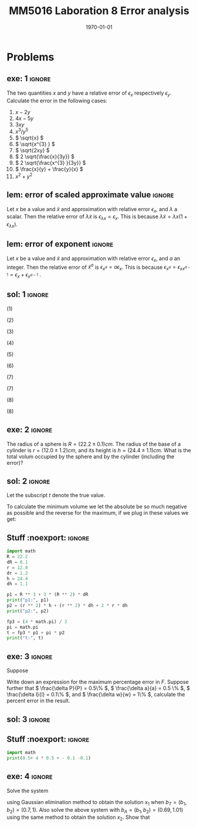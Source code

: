 #+TITLE: MM5016 Laboration 8 Error analysis
#+DATE: \today
#+OPTIONS: num:t
#+OPTIONS: tags:t tasks:t tex:t timestamp:t toc:nil todo:t |:t
#+EXCLUDE_TAGS: noexport
#+KEYWORDS:
#+LANGUAGE: se
#+LaTeX_CLASS: notesse
#+LATEX_HEADER: \input{/home/john/texstuff/org/env.tex}
#+LATEX_HEADER: \input{/home/john/texstuff/org/bold.tex}
#+STARTUP: latexpreview

* Problems

** exe: 1 :ignore:
#+LATEX: \begin{exercise}[1]  \label{exe:1}
The two quantities \( x \) and \( y \) have a relative error
of \( \epsilon_x \) respectively \( \epsilon_y \). Calculate the error in the following cases:
1. \( x -2y \)
2. \( 4x -5y \)
3. \( 3xy \)
4. \( x^{3} / y^{5}  \)
5. \( \sqrt{x} \)
6. \( \sqrt{x^{3} } \)
7. \( \sqrt{2xy} \)
8. \( 2 \sqrt{\frac{x}{3y}} \)
9. \( 2 \sqrt{\frac{x^{3} }{3y}} \)
10. \( \frac{x}{y} + \frac{y}{x} \)
11. \( x^2 + y^2 \)
#+LATEX: \end{exercise}

** lem: error of scaled approximate value :ignore:
#+LATEX: \begin{lemma}[error of scaled approximate value] \label{lem:error_of_scaled_approximate_value}
Let \( x \) be a value and \( \tilde{x}  \) and approximation with relative error \( \epsilon _x \), and
\( \lambda \) a scalar. Then the relative error of \( \lambda \tilde{x}  \) is
\( \epsilon _{\lambda x } = \epsilon _{x} \). This is because \( \lambda \tilde{x} = \lambda x(1+ \epsilon _{\lambda x} ) \).
#+LATEX: \end{lemma}

** lem: error of exponent :ignore:
#+LATEX: \begin{lemma}[error of exponent] \label{lem:error_of_exponent}
Let \( x \) be a value and \( \tilde{x}  \) and approximation with relative
error \( \epsilon _{x} \), and \( a \) an integer. Then the relative error of
\( \tilde{x} ^{a}  \) is \( \epsilon _{x^{a} } = a \epsilon _{x} \). This is because
\( \epsilon _{x^{a} } = \epsilon _{x x^{a-1} } = \epsilon _{x} + \epsilon _{x^{a-1} } \) .
#+LATEX: \end{lemma}



** sol: 1 :ignore:
#+LATEX: \begin{solution}[1]  \label{sol:1}
(1)
\begin{align*}
\epsilon _{x - 2y} &   = \frac{x}{x - (2y) } \epsilon _{x} -
\frac{(2y) }{x - (2y) } \epsilon _{2y} \\
& = \frac{x}{x - 2 y } \epsilon _{x} -
\frac{2 y }{x - 2 y  } \epsilon _{y}
.
\end{align*}

(2)
\begin{align*}
\epsilon _{4x - 5y}  &  =
\frac{4x}{4x - 5y} \epsilon _{4x} - \frac{5y}{4x - 5y} \epsilon _{5y} \\
& = 
\frac{4x}{4x - 5y} \epsilon _{x} - \frac{5y}{4x - 5y} \epsilon _{y}
.
\end{align*}

(3)
\begin{align*}
\epsilon _{3xy} = \epsilon _{xy} = \epsilon _{x} + \epsilon _{y}
.
\end{align*}

(4)
\begin{align*}
\epsilon _{\frac{x^{3} }{y^{5} } } = \epsilon _{x^{3} } - \epsilon _{y^{5}} = 3 \epsilon _{x} - 5 \epsilon _{y}
.
\end{align*}

(5)
\begin{align*}
 &  \epsilon _{x} = \epsilon _{\sqrt{x}^{2}} = 2 \cdot\epsilon _{\sqrt{x}} \\
\implies & \epsilon _{\sqrt{x}} = \epsilon _{x} / 2
.
\end{align*}

(6)
\begin{align*}
\epsilon _{\sqrt{x^{3}}} = \frac{\epsilon _{x^{3}}}{2} = \frac{3}{2} \epsilon _{x}
.
\end{align*}
(7)
\begin{align*}
\epsilon _{\sqrt{2xy}}  &  = \epsilon _{\sqrt{2} \cdot  \sqrt{x} \cdot \sqrt{y}} \\
& = \epsilon _{\sqrt{x} \cdot  \sqrt{y}} = \epsilon _{\sqrt{x}} + \epsilon _{\sqrt{y}} \\
& = \frac{\epsilon _{x}}{2} + \frac{\epsilon _{y}}{2} 
.
\end{align*}

(7)
\begin{align*}
\epsilon _{2 \sqrt{ \frac{x^{3}}{3y}}}  &  = \epsilon _{\sqrt{ \frac{x^{3}}{3y}}}
= \frac{\epsilon _{\frac{x^{3}}{3y}}}{2} = \frac{\epsilon _{x^{3}} - \epsilon _{3y}}{2}
= \frac{3 \epsilon _{x} - \epsilon _{y}}{2} 
.
\end{align*}
(8)
\begin{align*}
\epsilon _{\frac{x}{y} + \frac{y}{x}}  &
= \frac{\frac{x}{y}}{\frac{x}{y} + \frac{y}{x}} \epsilon _{\frac{x}{y}}
+ \frac{\frac{y}{z}}{\frac{x}{y} + \frac{y}{x}} \epsilon _{\frac{y}{z}}
= \frac{x}{x + \frac{y ^2}{x}} \epsilon _{\frac{x}{y}}
+ \frac{y}{\frac{x}{yz} + \frac{y}{xz}} \epsilon _{\frac{y}{z}} \\
& = 
\frac{x}{x + \frac{y ^2}{x}} \epsilon _{\frac{x}{y}}
+ \frac{y}{\frac{x^2 + y ^2}{xyz}} \epsilon _{\frac{y}{z}} \\
& = 
\frac{x}{x + \frac{y ^2}{x}} \epsilon _{\frac{x}{y}}
+ \frac{x y ^2 z}{x^2 + y ^2} \epsilon _{\frac{y}{z}} \\
& = 
\frac{x ^2}{x ^2 + y ^2} \epsilon _{\frac{x}{y}}
+ \frac{x y ^2 z}{x^2 + y ^2} \epsilon _{\frac{y}{z}} \\
& =
\frac{x}{x ^2 + y ^2} (\epsilon _{\frac{x}{y}} + y ^2 z \epsilon _{\frac{y}{z}}) \\
& =
\frac{x}{x ^2 + y ^2} (\epsilon _{x} - \epsilon _{y} + y ^2 z (\epsilon _{y} - \epsilon _{z}))
.
\end{align*}

(8)
\begin{align*}
\epsilon _{x^2 + y^2}  &   = \frac{x ^2}{x^2 + y ^2} \epsilon _{x ^2} + \frac{y ^2}{x ^2 + y^2} \epsilon _{y ^2} \\
& = \frac{x ^2}{x^2 + y ^2} 2\epsilon _{x} + \frac{y ^2}{x ^2 + y^2} 2\epsilon _{y}
.
\end{align*}
#+LATEX: \end{solution}




** exe: 2 :ignore:
#+LATEX: \begin{exercise}[2]  \label{exe:2}
The radius of a sphere is \( R = (22.2 \pm 0.1)cm \). The radius
of the base of a cylinder is \( r= (12.0 \pm 1.2)cm \), and its
height is \( h=(24.4 \pm 1.1)cm \). What is the total volum
occupied by the sphere and by the cylinder (including the error)?
#+LATEX: \end{exercise}

** sol: 2 :ignore:
#+LATEX: \begin{solution}[2]  \label{sol:2}
Let the subscript \( t \) denote the true value.
\begin{align*}
V _{total}  &  = \frac{4 \pi}{3} (R + \delta R)^{3} + \pi (r+ \delta r) ^2 h \\
& = \frac{4 \pi}{3} (R^{3} + 3 R^2 \delta R + 3 R \delta R ^2 + \delta R^{3})
+ \pi (r ^2 + 2 \delta r+ \delta ^2) (h + \delta h) \\
& = \frac{4 \pi}{3} (R^{3} + 3 R^2 \delta R + 3 R \delta R ^2)
+ \pi (r ^2 + 2 \delta r) (h + \delta h) \\
& = \frac{4 \pi}{3} (R^{3} + 3 R^2 \delta R + 3 R \delta R ^2)
+ \pi (r ^2 h + r ^2 \delta h + 2 \delta h r + 2 \delta r \delta h) \\
& = \frac{4 \pi}{3} (R^{3} + 3 R^2 \delta R)
+ \pi (r ^2 h + r ^2 \delta h + 2r \delta h )
.
\end{align*}

To calculate the minimum volume we let the absolute be so much negative
as possible and the reverse for the maximum, if we plug in these values
we get:
\begin{align*}
55668.1 \leq V _{total} \leq 58068
.
\end{align*}


#+LATEX: \end{solution}

** Stuff :noexport: :ignore:
#+begin_src python :results output :session
import math
R = 22.2
dR = 0.1
r = 12.0
dr = 1.2
h = 24.4
dh = 1.1

p1 = R ** 3 + 3 * (R ** 2) * dR
print("p1:", p1)
p2 = (r ** 2) * h + (r ** 2) * dh + 2 * r * dh
print("p2:", p2)

fp3 = (4 * math.pi) / 3
pi = math.pi
t = fp3 * p1 + pi * p2
print("t:", t)
#+end_src

#+RESULTS:
: p1: 11088.9
: p2: 3698.4
: t: 58067.9419718923






** exe: 3 :ignore:
#+LATEX: \begin{exercise}[3]  \label{exe:3}
Suppose
\begin{align*}
F = \frac{P \pi a^{4} }{8lw} 
.
\end{align*}
Write down an expression for the maximum percentage error in \( F \). Suppose
further that \( \frac{\delta P}{P} = 0.5\%  \), \( \frac{\delta a}{a} = 0.5 \% \), \( \frac{\delta l}{l} = 0.1\% \), and \( \frac{\delta w}{w} = 1\% \), calculate the
percent error in the result.
#+LATEX: \end{exercise}

** sol: 3 :ignore:
#+LATEX: \begin{solution}[3]  \label{sol:3}
\begin{align*}
\epsilon _{F}  &  = \epsilon _{\frac{P \pi a^{4}}{8 l w}} = \epsilon _{\frac{P a^{4}}{ l w} }
= \epsilon _{P a^{4}} - \epsilon _{l w} = (\epsilon _{P} + \epsilon _{a^{4}}) - (\epsilon _{l} + \epsilon _{w}) \\
& = \epsilon _{P} + 4 \epsilon _{a} - \epsilon _{l} - \epsilon _{w} \\
& = 0.5 \% + 4 \cdot 0.5\% - 0.1 \% - 0.1 \% \\
& = 2.3 \%
.
\end{align*}

#+LATEX: \end{solution}

** Stuff :noexport: :ignore:
#+begin_src python :results output :session
import math
print(0.5+ 4 * 0.5 + - 0.1 -0.1)
#+end_src

#+RESULTS:
: 2.3









** exe: 4 :ignore:
#+LATEX: \begin{exercise}[4]  \label{exe:4}
Solve the system
\begin{align*}
5x_1 + 7x_2 = b_1 \\
7x_1 + 10x_2 = b_2
,
\end{align*}
using Gaussian elimination method to obtain the solution \( x_1 \)
when \( b _{T} = (b_1, b_2) = (0.7, 1) \). Also solve the above system
with \( b_A = (b_1, b_2) = (0.69, 1.01) \) using the same method to
obtain the solution \( x_2 \). Show that

#+LATEX: \end{exercise}
